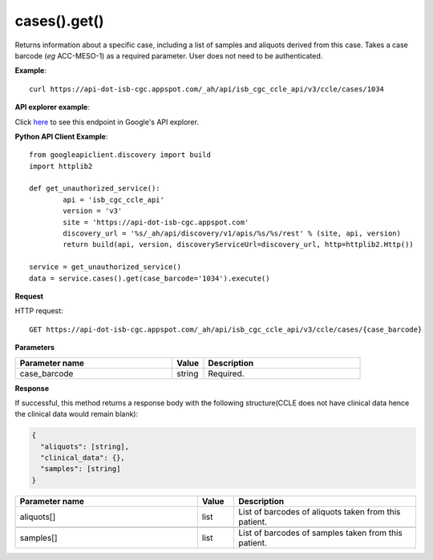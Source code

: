 cases().get()
##############
Returns information about a specific case, including a list of samples and aliquots derived from this case. Takes a case barcode (*eg* ACC-MESO-1) as a required parameter. User does not need to be authenticated.

**Example**::

	curl https://api-dot-isb-cgc.appspot.com/_ah/api/isb_cgc_ccle_api/v3/ccle/cases/1034

**API explorer example**:

Click `here <https://apis-explorer.appspot.com/apis-explorer/?base=https%3A%2F%2Fapi-dot-isb-cgc.appspot.com%2F_ah%2Fapi#p/isb_cgc_ccle_api/v3/isb_cgc_ccle_api.cases.get?case_barcode=1034&/>`_ to see this endpoint in Google's API explorer.

**Python API Client Example**::

	from googleapiclient.discovery import build
	import httplib2

	def get_unauthorized_service():
		api = 'isb_cgc_ccle_api'
		version = 'v3'
		site = 'https://api-dot-isb-cgc.appspot.com'
		discovery_url = '%s/_ah/api/discovery/v1/apis/%s/%s/rest' % (site, api, version)
		return build(api, version, discoveryServiceUrl=discovery_url, http=httplib2.Http())

	service = get_unauthorized_service()
	data = service.cases().get(case_barcode='1034').execute()


**Request**

HTTP request::

	GET https://api-dot-isb-cgc.appspot.com/_ah/api/isb_cgc_ccle_api/v3/ccle/cases/{case_barcode}

**Parameters**

.. csv-table::
	:header: "**Parameter name**", "**Value**", "**Description**"
	:widths: 50, 10, 50

	case_barcode,string,"Required. "


**Response**

If successful, this method returns a response body with the following structure(CCLE does not have clinical data hence the clinical data would remain blank):

.. code-block:: javascript

  {
    "aliquots": [string],
    "clinical_data": {},
    "samples": [string]
  }

.. csv-table::
	:header: "**Parameter name**", "**Value**", "**Description**"
	:widths: 50, 10, 50

	aliquots[], list, "List of barcodes of aliquots taken from this patient."

	samples[], list, "List of barcodes of samples taken from this patient."
